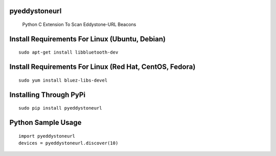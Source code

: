 pyeddystoneurl
==============

    Python C Extension To Scan Eddystone-URL Beacons

Install Requirements For Linux (Ubuntu, Debian)
===============================================
::

	sudo apt-get install libbluetooth-dev

Install Requirements For Linux (Red Hat, CentOS, Fedora)
========================================================
::

	sudo yum install bluez-libs-devel

Installing Through PyPi
=======================
::

	sudo pip install pyeddystoneurl

Python Sample Usage
===================
::

	import pyeddystoneurl
	devices = pyeddystoneurl.discover(10)